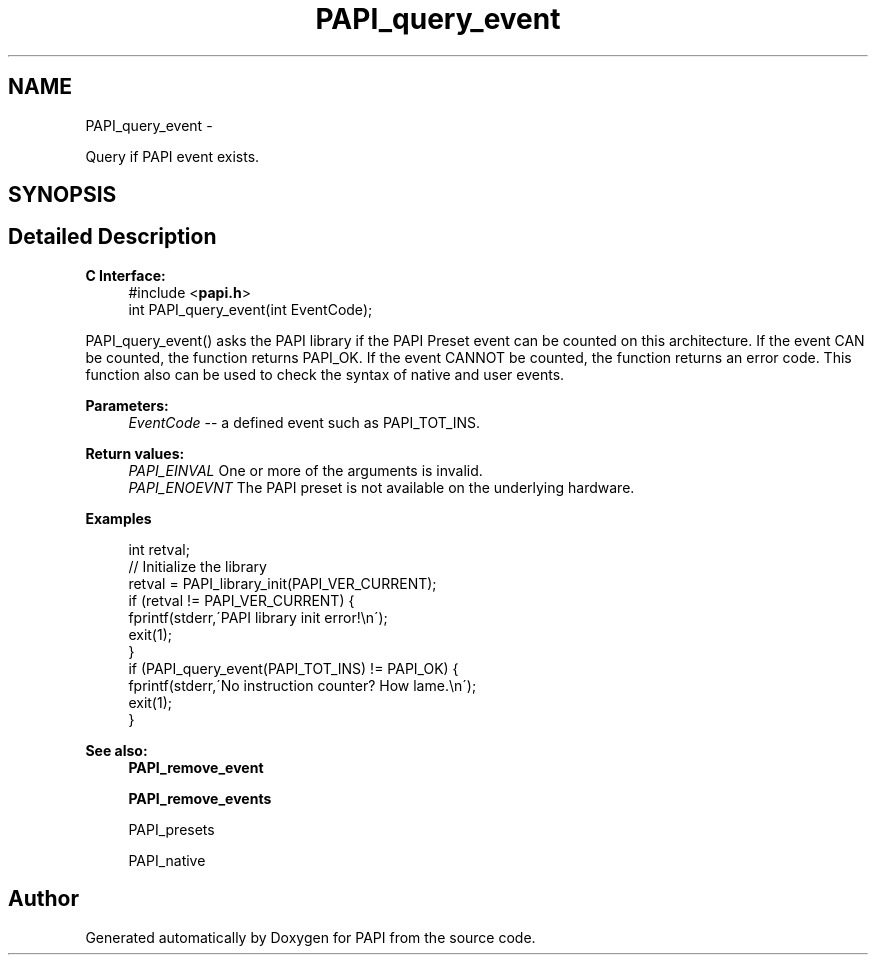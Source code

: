 .TH "PAPI_query_event" 3 "Tue May 21 2013" "Version 5.1.1.0" "PAPI" \" -*- nroff -*-
.ad l
.nh
.SH NAME
PAPI_query_event \- 
.PP
Query if PAPI event exists.  

.SH SYNOPSIS
.br
.PP
.SH "Detailed Description"
.PP 
\fBC Interface:\fP
.RS 4
#include <\fBpapi.h\fP> 
.br
 int PAPI_query_event(int EventCode);
.RE
.PP
PAPI_query_event() asks the PAPI library if the PAPI Preset event can be counted on this architecture. If the event CAN be counted, the function returns PAPI_OK. If the event CANNOT be counted, the function returns an error code. This function also can be used to check the syntax of native and user events.
.PP
\fBParameters:\fP
.RS 4
\fIEventCode\fP -- a defined event such as PAPI_TOT_INS.
.RE
.PP
\fBReturn values:\fP
.RS 4
\fIPAPI_EINVAL\fP One or more of the arguments is invalid. 
.br
\fIPAPI_ENOEVNT\fP The PAPI preset is not available on the underlying hardware.
.RE
.PP
\fBExamples\fP
.RS 4

.PP
.nf
 int retval;
 // Initialize the library
 retval = PAPI_library_init(PAPI_VER_CURRENT);
 if (retval != PAPI_VER_CURRENT) {
   fprintf(stderr,\'PAPI library init error!\\n\');
   exit(1); 
 }
 if (PAPI_query_event(PAPI_TOT_INS) != PAPI_OK) {
   fprintf(stderr,\'No instruction counter? How lame.\\n\');
   exit(1);
 }

.fi
.PP
.RE
.PP
\fBSee also:\fP
.RS 4
\fBPAPI_remove_event\fP 
.PP
\fBPAPI_remove_events\fP 
.PP
PAPI_presets 
.PP
PAPI_native 
.RE
.PP


.SH "Author"
.PP 
Generated automatically by Doxygen for PAPI from the source code.
